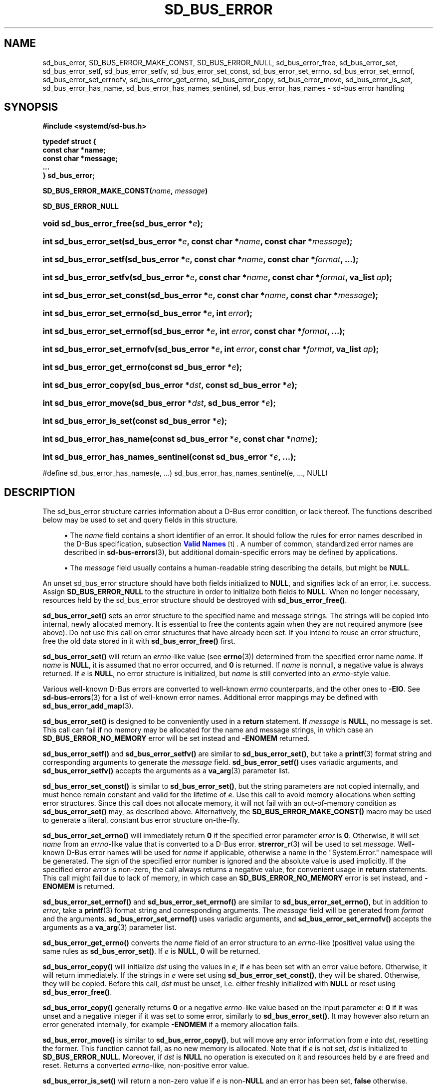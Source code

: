 '\" t
.TH "SD_BUS_ERROR" "3" "" "systemd 252" "sd_bus_error"
.\" -----------------------------------------------------------------
.\" * Define some portability stuff
.\" -----------------------------------------------------------------
.\" ~~~~~~~~~~~~~~~~~~~~~~~~~~~~~~~~~~~~~~~~~~~~~~~~~~~~~~~~~~~~~~~~~
.\" http://bugs.debian.org/507673
.\" http://lists.gnu.org/archive/html/groff/2009-02/msg00013.html
.\" ~~~~~~~~~~~~~~~~~~~~~~~~~~~~~~~~~~~~~~~~~~~~~~~~~~~~~~~~~~~~~~~~~
.ie \n(.g .ds Aq \(aq
.el       .ds Aq '
.\" -----------------------------------------------------------------
.\" * set default formatting
.\" -----------------------------------------------------------------
.\" disable hyphenation
.nh
.\" disable justification (adjust text to left margin only)
.ad l
.\" -----------------------------------------------------------------
.\" * MAIN CONTENT STARTS HERE *
.\" -----------------------------------------------------------------
.SH "NAME"
sd_bus_error, SD_BUS_ERROR_MAKE_CONST, SD_BUS_ERROR_NULL, sd_bus_error_free, sd_bus_error_set, sd_bus_error_setf, sd_bus_error_setfv, sd_bus_error_set_const, sd_bus_error_set_errno, sd_bus_error_set_errnof, sd_bus_error_set_errnofv, sd_bus_error_get_errno, sd_bus_error_copy, sd_bus_error_move, sd_bus_error_is_set, sd_bus_error_has_name, sd_bus_error_has_names_sentinel, sd_bus_error_has_names \- sd\-bus error handling
.SH "SYNOPSIS"
.sp
.ft B
.nf
#include <systemd/sd\-bus\&.h>
.fi
.ft
.sp
.ft B
.nf
typedef struct {
        const char *name;
        const char *message;
        \&...
} sd_bus_error;
.fi
.ft
.PP
\fBSD_BUS_ERROR_MAKE_CONST(\fR\fB\fIname\fR\fR\fB, \fR\fB\fImessage\fR\fR\fB)\fR
.PP
\fBSD_BUS_ERROR_NULL\fR
.HP \w'void\ sd_bus_error_free('u
.BI "void sd_bus_error_free(sd_bus_error\ *" "e" ");"
.HP \w'int\ sd_bus_error_set('u
.BI "int sd_bus_error_set(sd_bus_error\ *" "e" ", const\ char\ *" "name" ", const\ char\ *" "message" ");"
.HP \w'int\ sd_bus_error_setf('u
.BI "int sd_bus_error_setf(sd_bus_error\ *" "e" ", const\ char\ *" "name" ", const\ char\ *" "format" ", \&...);"
.HP \w'int\ sd_bus_error_setfv('u
.BI "int sd_bus_error_setfv(sd_bus_error\ *" "e" ", const\ char\ *" "name" ", const\ char\ *" "format" ", va_list\ " "ap" ");"
.HP \w'int\ sd_bus_error_set_const('u
.BI "int sd_bus_error_set_const(sd_bus_error\ *" "e" ", const\ char\ *" "name" ", const\ char\ *" "message" ");"
.HP \w'int\ sd_bus_error_set_errno('u
.BI "int sd_bus_error_set_errno(sd_bus_error\ *" "e" ", int\ " "error" ");"
.HP \w'int\ sd_bus_error_set_errnof('u
.BI "int sd_bus_error_set_errnof(sd_bus_error\ *" "e" ", int\ " "error" ", const\ char\ *" "format" ", \&...);"
.HP \w'int\ sd_bus_error_set_errnofv('u
.BI "int sd_bus_error_set_errnofv(sd_bus_error\ *" "e" ", int\ " "error" ", const\ char\ *" "format" ", va_list\ " "ap" ");"
.HP \w'int\ sd_bus_error_get_errno('u
.BI "int sd_bus_error_get_errno(const\ sd_bus_error\ *" "e" ");"
.HP \w'int\ sd_bus_error_copy('u
.BI "int sd_bus_error_copy(sd_bus_error\ *" "dst" ", const\ sd_bus_error\ *" "e" ");"
.HP \w'int\ sd_bus_error_move('u
.BI "int sd_bus_error_move(sd_bus_error\ *" "dst" ", sd_bus_error\ *" "e" ");"
.HP \w'int\ sd_bus_error_is_set('u
.BI "int sd_bus_error_is_set(const\ sd_bus_error\ *" "e" ");"
.HP \w'int\ sd_bus_error_has_name('u
.BI "int sd_bus_error_has_name(const\ sd_bus_error\ *" "e" ", const\ char\ *" "name" ");"
.HP \w'int\ sd_bus_error_has_names_sentinel('u
.BI "int sd_bus_error_has_names_sentinel(const\ sd_bus_error\ *" "e" ", \&.\&.\&.);"
.PP
#define sd_bus_error_has_names(e, \&.\&.\&.) sd_bus_error_has_names_sentinel(e, \&.\&.\&., NULL)
.SH "DESCRIPTION"
.PP
The
sd_bus_error
structure carries information about a D\-Bus error condition, or lack thereof\&. The functions described below may be used to set and query fields in this structure\&.
.sp
.RS 4
.ie n \{\
\h'-04'\(bu\h'+03'\c
.\}
.el \{\
.sp -1
.IP \(bu 2.3
.\}
The
\fIname\fR
field contains a short identifier of an error\&. It should follow the rules for error names described in the D\-Bus specification, subsection
\m[blue]\fBValid Names\fR\m[]\&\s-2\u[1]\d\s+2\&. A number of common, standardized error names are described in
\fBsd-bus-errors\fR(3), but additional domain\-specific errors may be defined by applications\&.
.RE
.sp
.RS 4
.ie n \{\
\h'-04'\(bu\h'+03'\c
.\}
.el \{\
.sp -1
.IP \(bu 2.3
.\}
The
\fImessage\fR
field usually contains a human\-readable string describing the details, but might be
\fBNULL\fR\&.
.RE
.sp
An unset
sd_bus_error
structure should have both fields initialized to
\fBNULL\fR, and signifies lack of an error, i\&.e\&. success\&. Assign
\fBSD_BUS_ERROR_NULL\fR
to the structure in order to initialize both fields to
\fBNULL\fR\&. When no longer necessary, resources held by the
sd_bus_error
structure should be destroyed with
\fBsd_bus_error_free()\fR\&.
.PP
\fBsd_bus_error_set()\fR
sets an error structure to the specified name and message strings\&. The strings will be copied into internal, newly allocated memory\&. It is essential to free the contents again when they are not required anymore (see above)\&. Do not use this call on error structures that have already been set\&. If you intend to reuse an error structure, free the old data stored in it with
\fBsd_bus_error_free()\fR
first\&.
.PP
\fBsd_bus_error_set()\fR
will return an
\fIerrno\fR\-like value (see
\fBerrno\fR(3)) determined from the specified error name
\fIname\fR\&. If
\fIname\fR
is
\fBNULL\fR, it is assumed that no error occurred, and
\fB0\fR
is returned\&. If
\fIname\fR
is nonnull, a negative value is always returned\&. If
\fIe\fR
is
\fBNULL\fR, no error structure is initialized, but
\fIname\fR
is still converted into an
\fIerrno\fR\-style value\&.
.PP
Various well\-known D\-Bus errors are converted to well\-known
\fIerrno\fR
counterparts, and the other ones to
\fB\-EIO\fR\&. See
\fBsd-bus-errors\fR(3)
for a list of well\-known error names\&. Additional error mappings may be defined with
\fBsd_bus_error_add_map\fR(3)\&.
.PP
\fBsd_bus_error_set()\fR
is designed to be conveniently used in a
\fBreturn\fR
statement\&. If
\fImessage\fR
is
\fBNULL\fR, no message is set\&. This call can fail if no memory may be allocated for the name and message strings, in which case an
\fBSD_BUS_ERROR_NO_MEMORY\fR
error will be set instead and
\fB\-ENOMEM\fR
returned\&.
.PP
\fBsd_bus_error_setf()\fR
and
\fBsd_bus_error_setfv()\fR
are similar to
\fBsd_bus_error_set()\fR, but take a
\fBprintf\fR(3)
format string and corresponding arguments to generate the
\fImessage\fR
field\&.
\fBsd_bus_error_setf()\fR
uses variadic arguments, and
\fBsd_bus_error_setfv()\fR
accepts the arguments as a
\fBva_arg\fR(3)
parameter list\&.
.PP
\fBsd_bus_error_set_const()\fR
is similar to
\fBsd_bus_error_set()\fR, but the string parameters are not copied internally, and must hence remain constant and valid for the lifetime of
\fIe\fR\&. Use this call to avoid memory allocations when setting error structures\&. Since this call does not allocate memory, it will not fail with an out\-of\-memory condition as
\fBsd_bus_error_set()\fR
may, as described above\&. Alternatively, the
\fBSD_BUS_ERROR_MAKE_CONST()\fR
macro may be used to generate a literal, constant bus error structure on\-the\-fly\&.
.PP
\fBsd_bus_error_set_errno()\fR
will immediately return
\fB0\fR
if the specified error parameter
\fIerror\fR
is
\fB0\fR\&. Otherwise, it will set
\fIname\fR
from an
\fIerrno\fR\-like value that is converted to a D\-Bus error\&.
\fBstrerror_r\fR(3)
will be used to set
\fImessage\fR\&. Well\-known D\-Bus error names will be used for
\fIname\fR
if applicable, otherwise a name in the
"System\&.Error\&."
namespace will be generated\&. The sign of the specified error number is ignored and the absolute value is used implicitly\&. If the specified error
\fIerror\fR
is non\-zero, the call always returns a negative value, for convenient usage in
\fBreturn\fR
statements\&. This call might fail due to lack of memory, in which case an
\fBSD_BUS_ERROR_NO_MEMORY\fR
error is set instead, and
\fB\-ENOMEM\fR
is returned\&.
.PP
\fBsd_bus_error_set_errnof()\fR
and
\fBsd_bus_error_set_errnof()\fR
are similar to
\fBsd_bus_error_set_errno()\fR, but in addition to
\fIerror\fR, take a
\fBprintf\fR(3)
format string and corresponding arguments\&. The
\fImessage\fR
field will be generated from
\fIformat\fR
and the arguments\&.
\fBsd_bus_error_set_errnof()\fR
uses variadic arguments, and
\fBsd_bus_error_set_errnofv()\fR
accepts the arguments as a
\fBva_arg\fR(3)
parameter list\&.
.PP
\fBsd_bus_error_get_errno()\fR
converts the
\fIname\fR
field of an error structure to an
\fIerrno\fR\-like (positive) value using the same rules as
\fBsd_bus_error_set()\fR\&. If
\fIe\fR
is
\fBNULL\fR,
\fB0\fR
will be returned\&.
.PP
\fBsd_bus_error_copy()\fR
will initialize
\fIdst\fR
using the values in
\fIe\fR, if
\fIe\fR
has been set with an error value before\&. Otherwise, it will return immediately\&. If the strings in
\fIe\fR
were set using
\fBsd_bus_error_set_const()\fR, they will be shared\&. Otherwise, they will be copied\&. Before this call,
\fIdst\fR
must be unset, i\&.e\&. either freshly initialized with
\fBNULL\fR
or reset using
\fBsd_bus_error_free()\fR\&.
.PP
\fBsd_bus_error_copy()\fR
generally returns
\fB0\fR
or a negative
\fIerrno\fR\-like value based on the input parameter
\fIe\fR:
\fB0\fR
if it was unset and a negative integer if it was set to some error, similarly to
\fBsd_bus_error_set()\fR\&. It may however also return an error generated internally, for example
\fB\-ENOMEM\fR
if a memory allocation fails\&.
.PP
\fBsd_bus_error_move()\fR
is similar to
\fBsd_bus_error_copy()\fR, but will move any error information from
\fIe\fR
into
\fIdst\fR, resetting the former\&. This function cannot fail, as no new memory is allocated\&. Note that if
\fIe\fR
is not set,
\fIdst\fR
is initialized to
\fBSD_BUS_ERROR_NULL\fR\&. Moreover, if
\fIdst\fR
is
\fBNULL\fR
no operation is executed on it and resources held by
\fIe\fR
are freed and reset\&. Returns a converted
\fIerrno\fR\-like, non\-positive error value\&.
.PP
\fBsd_bus_error_is_set()\fR
will return a non\-zero value if
\fIe\fR
is non\-\fBNULL\fR
and an error has been set,
\fBfalse\fR
otherwise\&.
.PP
\fBsd_bus_error_has_name()\fR
will return a non\-zero value if
\fIe\fR
is non\-\fBNULL\fR
and an error with the same
\fIname\fR
has been set,
\fBfalse\fR
otherwise\&.
.PP
\fBsd_bus_error_has_names_sentinel()\fR
is similar to
\fBsd_bus_error_has_name()\fR, but takes multiple names to check against\&. The list must be terminated with
\fBNULL\fR\&.
\fBsd_bus_error_has_names()\fR
is a macro wrapper around
\fBsd_bus_error_has_names_sentinel()\fR
that adds the
\fBNULL\fR
sentinel automatically\&.
.PP
\fBsd_bus_error_free()\fR
will destroy resources held by
\fIe\fR\&. The parameter itself will not be deallocated, and must be
\fBfree\fR(3)d by the caller if necessary\&. The function may also be called safely on unset errors (error structures with both fields set to
\fBNULL\fR), in which case it performs no operation\&. This call will reset the error structure after freeing the data, so that all fields are set to
\fBNULL\fR\&. The structure may be reused afterwards\&.
.SH "REFERENCE OWNERSHIP"
.PP
sd_bus_error
is not reference\-counted\&. Users should destroy resources held by it by calling
\fBsd_bus_error_free()\fR\&. Usually, error structures are allocated on the stack or passed in as function parameters, but they may also be allocated dynamically, in which case it is the duty of the caller to
\fBfree\fR(3)
the memory held by the structure itself after freeing its contents with
\fBsd_bus_error_free()\fR\&.
.SH "RETURN VALUE"
.PP
The functions
\fBsd_bus_error_set()\fR,
\fBsd_bus_error_setf()\fR, and
\fBsd_bus_error_set_const()\fR
always return
\fB0\fR
when the specified error value is
\fBNULL\fR, and a negative errno\-like value corresponding to the
\fIname\fR
parameter otherwise\&. The functions
\fBsd_bus_error_set_errno()\fR,
\fBsd_bus_error_set_errnof()\fR
and
\fBsd_bus_error_set_errnofv()\fR, return
\fB0\fR
when the specified error value is
\fB0\fR, and a negative errno\-like value corresponding to the
\fIerror\fR
parameter otherwise\&. If an error occurs internally, one of the negative error values listed below will be returned\&. This allows those functions to be conveniently used in a
\fBreturn\fR
statement, see the example below\&.
.PP
\fBsd_bus_error_get_errno()\fR
returns
\fBfalse\fR
when
\fIe\fR
is
\fBNULL\fR, and a positive errno value mapped from
\fIe\->name\fR
otherwise\&.
.PP
\fBsd_bus_error_copy()\fR
and
\fBsd_bus_error_move()\fR
return a negative error value converted from the source error, and zero if the error has not been set\&. This allows those functions to be conveniently used in a
\fBreturn\fR
statement, see the example below\&.
.PP
\fBsd_bus_error_is_set()\fR
returns a non\-zero value when
\fIe\fR
and the
\fIname\fR
field are non\-\fBNULL\fR, zero otherwise\&.
.PP
\fBsd_bus_error_has_name()\fR,
\fBsd_bus_error_has_names()\fR, and
\fBsd_bus_error_has_names_sentinel()\fR
return a non\-zero value when
\fIe\fR
is non\-\fBNULL\fR
and the
\fIname\fR
field is equal to one of the given names, zero otherwise\&.
.SS "Errors"
.PP
Return value may indicate the following problems in the invocation of the function itself:
.PP
\fB\-EINVAL\fR
.RS 4
Error was already set in the
sd_bus_error
structure when one the error\-setting functions was called\&.
.RE
.PP
\fB\-ENOMEM\fR
.RS 4
Memory allocation failed\&.
.RE
.PP
On success,
\fBsd_bus_error_set()\fR,
\fBsd_bus_error_setf()\fR,
\fBsd_bus_error_set_const()\fR,
\fBsd_bus_error_set_errno()\fR,
\fBsd_bus_error_set_errnof()\fR,
\fBsd_bus_error_set_errnofv()\fR,
\fBsd_bus_error_copy()\fR, and
\fBsd_bus_error_move()\fR
will return a negative converted
\fIerrno\fR\-style value, or
\fB0\fR
if the error parameter is
\fBNULL\fR
or unset\&. D\-Bus errors are converted to the integral
\fIerrno\fR\-style value, and the mapping mechanism is extensible, see the discussion above\&. This effectively means that almost any negative
\fIerrno\fR\-style value can be returned\&.
.SH "EXAMPLES"
.PP
\fBExample\ \&1.\ \&Using the negative return value to propagate an error\fR
.sp
.if n \{\
.RS 4
.\}
.nf
/* SPDX\-License\-Identifier: MIT\-0 */

#include <errno\&.h>
#include <string\&.h>
#include <unistd\&.h>
#include <sd\-bus\&.h>

int writer_with_negative_errno_return(int fd, sd_bus_error *error) {
  const char *message = "Hello, World!\en";

  ssize_t n = write(fd, message, strlen(message));
  if (n >= 0)
    return n; /* On success, return the number of bytes written, possibly 0\&. */

  /* On error, initialize the error structure, and also propagate the errno
   * value that write(2) set for us\&. */
  return sd_bus_error_set_errnof(error, errno, "Failed to write to fd %i: %m", fd);
}
.fi
.if n \{\
.RE
.\}
.SH "NOTES"
.PP
These APIs are implemented as a shared library, which can be compiled and linked to with the
\fBlibsystemd\fR\ \&\fBpkg-config\fR(1)
file\&.
.SH "SEE ALSO"
.PP
\fBsystemd\fR(1),
\fBsd-bus\fR(3),
\fBsd-bus-errors\fR(3),
\fBsd_bus_error_add_map\fR(3),
\fBerrno\fR(3),
\fBstrerror_r\fR(3)
.SH "NOTES"
.IP " 1." 4
Valid Names
.RS 4
\%https://dbus.freedesktop.org/doc/dbus-specification.html#message-protocol-names
.RE
